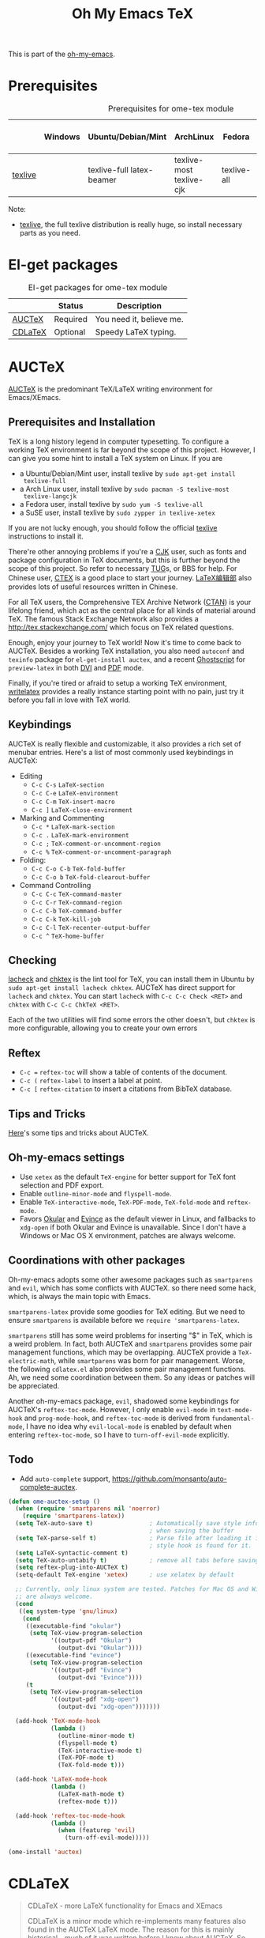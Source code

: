 #+TITLE: Oh My Emacs TeX
#+OPTIONS: toc:2 num:nil ^:nil

This is part of the [[https://github.com/xiaohanyu/oh-my-emacs][oh-my-emacs]].

* Prerequisites
  :PROPERTIES:
  :CUSTOM_ID: tex-prerequisites
  :END:

#+NAME: tex-prerequisites
#+CAPTION: Prerequisites for ome-tex module
|         | Windows | Ubuntu/Debian/Mint        | ArchLinux                | Fedora      | Mac OS X | Mandatory? |
|---------+---------+---------------------------+--------------------------+-------------+----------+------------|
| [[http://www.tug.org/texlive/][texlive]] |         | texlive-full latex-beamer | texlive-most texlive-cjk | texlive-all |          | Yes        |


Note:
- [[http://www.tug.org/texlive/][texlive]], the full texlive distribution is really huge, so install necessary
  parts as you need.

* El-get packages
  :PROPERTIES:
  :CUSTOM_ID: tex-el-get-packages
  :END:

#+NAME: tex-el-get-packages
#+CAPTION: El-get packages for ome-tex module
|         | Status   | Description              |
|---------+----------+--------------------------|
| [[http://www.gnu.org/software/auctex/][AUCTeX]]  | Required | You need it, believe me. |
| [[http://staff.science.uva.nl/~dominik/Tools/cdlatex/][CDLaTeX]] | Optional | Speedy \LaTeX{} typing.  |


* AUCTeX
  :PROPERTIES:
  :CUSTOM_ID: auctex
  :END:

[[http://www.gnu.org/software/auctex/][AUCTeX]] is the predominant \TeX{}/\LaTeX{} writing environment for
Emacs/XEmacs.

** Prerequisites and Installation
\TeX{} is a long history legend in computer typesetting. To configure a
working \TeX{} environment is far beyond the scope of this project. However,
I can give you some hint to install a \TeX{} system on Linux. If you are
- a Ubuntu/Debian/Mint user, install texlive by =sudo apt-get install
  texlive-full=
- a Arch Linux user, install texlive by =sudo pacman -S texlive-most
  texlive-langcjk=
- a Fedora user, install texlive by =sudo yum -S texlive-all=
- a SuSE user, install texlive by =sudo zypper in texlive-xetex=

If you are not lucky enough, you should follow the official [[http://www.tug.org/texlive/][texlive]]
instructions to install it.

There're other annoying problems if you're a [[http://en.wikipedia.org/wiki/CJK_characters][CJK]] user, such as fonts and
package configuration in \TeX{} documents, but this is further beyond the scope
of this project. So refer to necessary [[https://tug.org/][TUG]]s, or BBS for help. For Chinese user,
[[http://www.ctex.org/][CTEX]] is a good place to start your journey. [[http://zzg34b.w3.c361.com/][LaTeX编辑部]] also provides lots of
useful resources written in Chinese.

For all \TeX{} users, the Comprehensive TEX Archive Network ([[http://www.ctan.org/][CTAN]]) is your
lifelong friend, which act as the central place for all kinds of material
around \TeX{}. The famous Stack Exchange Network also provides a
http://tex.stackexchange.com/ which focus on \TeX{} related questions.

Enough, enjoy your journey to \TeX{} world! Now it's time to come back to
AUCTeX. Besides a working \TeX{} installation, you also need =autoconf= and
=texinfo= package for =el-get-install auctex=, and a recent [[http://www.ghostscript.com/][Ghostscript]] for
=preview-latex= in both [[http://en.wikipedia.org/wiki/Device_independent_file_format][DVI]] and [[http://en.wikipedia.org/wiki/Pdf][PDF]] mode.

Finally, if you're tired or afraid to setup a working \TeX{} environment,
[[https://www.writelatex.com/][writelatex]] provides a really instance starting point with no pain, just try it
before you fall in love with \TeX{} world.

** Keybindings
AUCTeX is really flexible and customizable, it also provides a rich set of
menubar entries. Here's a list of most commonly used keybindings in AUCTeX:
- Editing
  - =C-c C-s= =LaTeX-section=
  - =C-c C-e= =LaTeX-environment=
  - =C-c C-m= =TeX-insert-macro=
  - =C-c ]= =LaTeX-close-environment=
- Marking and Commenting
  - =C-c *= =LaTeX-mark-section=
  - =C-c .= =LaTeX-mark-environment=
  - =C-c ;= =TeX-comment-or-uncomment-region=
  - =C-c %= =TeX-comment-or-uncomment-paragraph=
- Folding:
  - =C-c C-o C-b= =TeX-fold-buffer=
  - =C-c C-o b= =TeX-fold-clearout-buffer=
- Command Controlling
  - =C-c C-c= =TeX-command-master=
  - =C-c C-r= =TeX-command-region=
  - =C-c C-b= =TeX-command-buffer=
  - =C-c C-k= =TeX-kill-job=
  - =C-c C-l= =TeX-recenter-output-buffer=
  - =C-c ^= =TeX-home-buffer=

** Checking
[[http://www.ctan.org/tex-archive/support/lacheck/][lacheck]] and [[http://baruch.ev-en.org/proj/chktex/][chktex]] is the lint tool for \TeX{}, you can install them in Ubuntu
by =sudo apt-get install lacheck chktex=. AUCTeX has direct support for
=lacheck= and =chktex=. You can start =lacheck= with =C-c C-c Check <RET>= and
=chktex= with =C-c C-c ChkTeX <RET>=.

Each of the two utilities will find some errors the other doesn't, but =chktex=
is more configurable, allowing you to create your own errors

** Reftex
- =C-c == =reftex-toc= will show a table of contents of the document.
- =C-c (= =reftex-label= to insert a label at point.
- =C-c [= =reftex-citation= to insert a citations from BibTeX database.

** Tips and Tricks
[[http://tex.stackexchange.com/questions/52179/what-is-your-favorite-emacs-and-or-auctex-command-trick][Here]]'s some tips and tricks about AUCTeX.

** Oh-my-emacs settings
- Use =xetex= as the default =TeX-engine= for better support for \TeX{} font
  selection and PDF export.
- Enable =outline-minor-mode= and =flyspell-mode=.
- Enable =TeX-interactive-mode=, =TeX-PDF-mode=, =TeX-fold-mode= and
  =reftex-mode=.
- Favors [[http://okular.kde.org/][Okular]] and [[https://projects.gnome.org/evince/][Evince]] as the default viewer in Linux, and fallbacks to
  =xdg-open= if both Okular and Evince is unavailable. Since I don't have a
  Windows or Mac OS X environment, patches are always welcome.

** Coordinations with other packages
Oh-my-emacs adopts some other awesome packages such as =smartparens= and
=evil=, which has some conflicts with AUCTeX. so there need some hack, which,
is always the main topic with Emacs.

=smartparens-latex= provide some goodies for \TeX{} editing. But we need to
ensure =smartparens= is available before we =require 'smartparens-latex=.

=smartparens= still has some weird problems for inserting "$" in \TeX{}, which
is a weird problem. In fact, both AUCTeX and =smartparens= provides some pair
management functions, which may be overlapping. AUCTeX provide a
=TeX-electric-math=, while =smartparens= was born for pair management. Worse,
the following =cdlatex.el= also provides some pair management functions. Ah, we
need some coordination between them. So any ideas or patches will be
appreciated.

Another oh-my-emacs package, =evil=, shadowed some keybindings for AUCTeX's
=reftex-toc-mode=. However, I only enable =evil-mode= in =text-mode-hook= and
=prog-mode-hook=, and =reftex-toc-mode= is derived from =fundamental-mode=, I
have no idea why =evil-local-mode= is enabled by default when entering
=reftex-toc-mode=, so I have to =turn-off-evil-mode= explicitly.

** Todo
- Add =auto-complete= support,
  https://github.com/monsanto/auto-complete-auctex.

#+NAME: auctex
#+BEGIN_SRC emacs-lisp
  (defun ome-auctex-setup ()
    (when (require 'smartparens nil 'noerror)
      (require 'smartparens-latex))
    (setq TeX-auto-save t)                ; Automatically save style information
                                          ; when saving the buffer
    (setq TeX-parse-self t)               ; Parse file after loading it if no
                                          ; style hook is found for it.
    (setq LaTeX-syntactic-comment t)
    (setq TeX-auto-untabify t)            ; remove all tabs before saving
    (setq reftex-plug-into-AUCTeX t)
    (setq-default TeX-engine 'xetex)      ; use xelatex by default

    ;; Currently, only linux system are tested. Patches for Mac OS and Windows
    ;; are always welcome.
    (cond
     ((eq system-type 'gnu/linux)
      (cond
       ((executable-find "okular")
        (setq TeX-view-program-selection
              '((output-pdf "Okular")
                (output-dvi "Okular"))))
       ((executable-find "evince")
        (setq TeX-view-program-selection
              '((output-pdf "Evince")
                (output-dvi "Evince"))))
       (t
        (setq TeX-view-program-selection
              '((output-pdf "xdg-open")
                (output-dvi "xdg-open")))))))

    (add-hook 'TeX-mode-hook
              (lambda ()
                (outline-minor-mode t)
                (flyspell-mode t)
                (TeX-interactive-mode t)
                (TeX-PDF-mode t)
                (TeX-fold-mode t)))

    (add-hook 'LaTeX-mode-hook
              (lambda ()
                (LaTeX-math-mode t)
                (reftex-mode t)))

    (add-hook 'reftex-toc-mode-hook
              (lambda ()
                (when (featurep 'evil)
                  (turn-off-evil-mode)))))

  (ome-install 'auctex)

#+END_SRC

* CDLaTeX
  :PROPERTIES:
  :CUSTOM_ID: cdlatex
  :END:

#+BEGIN_QUOTE
CDLaTeX - more LaTeX functionality for Emacs and XEmacs

CDLaTeX is a minor mode which re-implements many features also found in the
AUCTeX LaTeX mode. The reason for this is mainly historical - much of it was
written before I knew about AUCTeX. So check this out if you would like to try
a different implementation.  Here are some of the differences: Environment
insertion is template based, and not hook based. Keyword commands (which are
executed by typing a short (2-4 letters) keyword into the buffer, followed by
TAB) give very rapid access to the main environment templates and mathematical
constructs. CDLaTeX knows the difference between text mode and math mode in
LaTeX and adapts automatically to that. You can download CDLaTeX here.

-- http://staff.science.uva.nl/~dominik/Tools/cdlatex/
#+END_QUOTE

The comments in =cdlatex.el= said that "CDLaTeX requires texmathp.el which is
distributed with AUCTeX. Starting with Emacs 21.3, texmathp.el will be part of
Emacs.", however, I didn't find any =texmathp.el= with current emacs
distribution. So CDLaTeX requires AUCTeX as a dependency, which means it didn't
work with Emacs builtin =tex-mode= anymore.

#+NAME: cdlatex
#+BEGIN_SRC emacs-lisp
  (defun ome-cdlatex-mode-setup ()
    (add-hook 'LaTeX-mode-hook 'turn-on-cdlatex)
    (add-hook 'latex-mode-hook 'turn-on-cdlatex))

  (when (el-get-package-is-installed 'auctex)
    (ome-install 'cdlatex-mode))

#+END_SRC

* Todo

** AUCTeX
- Add auto-complete support for auctex. see
  https://github.com/monsanto/auto-complete-auctex.
- Investigate on "What is TeX master file?"
- What is SyncTeX? How to use it?
- What is =TeX-interactive-mode=?
